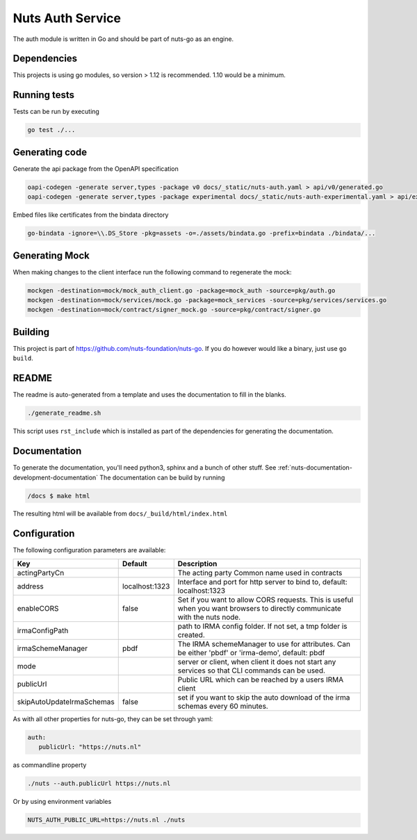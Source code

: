 Nuts Auth Service
##################

.. image:: https://circleci.com/gh/nuts-foundation/nuts-auth.svg?style=svg
    :target: https://circleci.com/gh/nuts-foundation/nuts-auth
    :alt: Build Status

.. image:: https://codecov.io/gh/nuts-foundation/nuts-proxy/branch/master/graph/badge.svg
    :target: https://codecov.io/gh/nuts-foundation/nuts-auth
    :alt: Test coverage

.. image:: https://godoc.org/github.com/nuts-foundation/nuts-auth?status.svg
    :target: https://godoc.org/github.com/nuts-foundation/nuts-auth
    :alt: GoDoc

.. image:: https://api.codeclimate.com/v1/badges/a96e5a12e2fcc618a525/maintainability
   :target: https://codeclimate.com/github/nuts-foundation/nuts-auth/maintainability
   :alt: Maintainability

The auth module is written in Go and should be part of nuts-go as an engine.

Dependencies
************

This projects is using go modules, so version > 1.12 is recommended. 1.10 would be a minimum.

Running tests
*************

Tests can be run by executing

.. code-block:: shell

    go test ./...

Generating code
***************

Generate the api package from the OpenAPI specification

.. code-block:: shell

    oapi-codegen -generate server,types -package v0 docs/_static/nuts-auth.yaml > api/v0/generated.go
    oapi-codegen -generate server,types -package experimental docs/_static/nuts-auth-experimental.yaml > api/experimental/generated.go

Embed files like certificates from the bindata directory

.. code-block:: shell

    go-bindata -ignore=\\.DS_Store -pkg=assets -o=./assets/bindata.go -prefix=bindata ./bindata/...

Generating Mock
***************

When making changes to the client interface run the following command to regenerate the mock:

.. code-block:: shell

    mockgen -destination=mock/mock_auth_client.go -package=mock_auth -source=pkg/auth.go
    mockgen -destination=mock/services/mock.go -package=mock_services -source=pkg/services/services.go
    mockgen -destination=mock/contract/signer_mock.go -source=pkg/contract/signer.go


Building
********

This project is part of https://github.com/nuts-foundation/nuts-go. If you do however would like a binary, just use ``go build``.

README
******

The readme is auto-generated from a template and uses the documentation to fill in the blanks.

.. code-block:: shell

    ./generate_readme.sh

This script uses ``rst_include`` which is installed as part of the dependencies for generating the documentation.

Documentation
*************

To generate the documentation, you'll need python3, sphinx and a bunch of other stuff. See :ref:`nuts-documentation-development-documentation`
The documentation can be build by running

.. code-block:: shell

    /docs $ make html

The resulting html will be available from ``docs/_build/html/index.html``

Configuration
*************

The following configuration parameters are available:

=========================  ==============  =========================================================================================================================
Key                        Default         Description
=========================  ==============  =========================================================================================================================
actingPartyCn                              The acting party Common name used in contracts
address                    localhost:1323  Interface and port for http server to bind to, default: localhost:1323
enableCORS                 false           Set if you want to allow CORS requests. This is useful when you want browsers to directly communicate with the nuts node.
irmaConfigPath                             path to IRMA config folder. If not set, a tmp folder is created.
irmaSchemeManager          pbdf            The IRMA schemeManager to use for attributes. Can be either 'pbdf' or 'irma-demo', default: pbdf
mode                                       server or client, when client it does not start any services so that CLI commands can be used.
publicUrl                                  Public URL which can be reached by a users IRMA client
skipAutoUpdateIrmaSchemas  false           set if you want to skip the auto download of the irma schemas every 60 minutes.
=========================  ==============  =========================================================================================================================

As with all other properties for nuts-go, they can be set through yaml:

.. sourcecode:: yaml

    auth:
       publicUrl: "https://nuts.nl"

as commandline property

.. sourcecode:: shell

    ./nuts --auth.publicUrl https://nuts.nl

Or by using environment variables

.. sourcecode:: shell

    NUTS_AUTH_PUBLIC_URL=https://nuts.nl ./nuts

